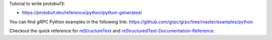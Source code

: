 Tutorial to write protobuf3:

- https://protobuf.dev/reference/python/python-generated/

You can find gRPC Python examples in the following link: https://github.com/grpc/grpc/tree/master/examples/python


Checkout the quick reference for reStructureText_ and reStructuredText-Documentation-Reference_.

.. _reStructureText: https://docutils.sourceforge.io/docs/user/rst/quickref.html
.. _reStructuredText-Documentation-Reference: https://github.com/DevDungeon/reStructuredText-Documentation-Reference


